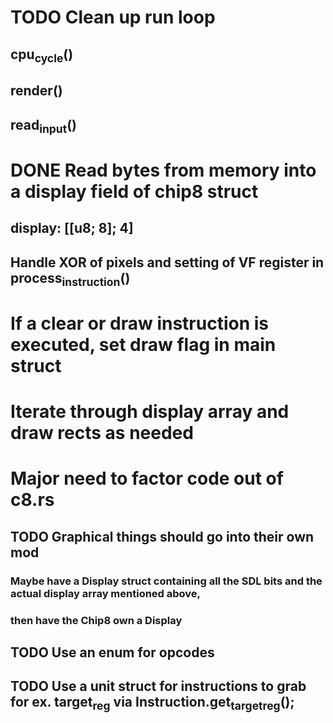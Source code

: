 * TODO Clean up run loop
** cpu_cycle()
** render()
** read_input()


* DONE Read bytes from memory into a display field of chip8 struct
** display: [[u8; 8]; 4]
** Handle XOR of pixels and setting of VF register in process_instruction()
* If a clear or draw instruction is executed, set draw flag in main struct
* Iterate through display array and draw rects as needed


* Major need to factor code out of c8.rs
** TODO Graphical things should go into their own mod
*** Maybe have a Display struct containing all the SDL bits and the actual display array mentioned above,
*** then have the Chip8 own a Display
** TODO Use an enum for opcodes
** TODO Use a unit struct for instructions to grab for ex. target_reg via Instruction.get_target_reg();
